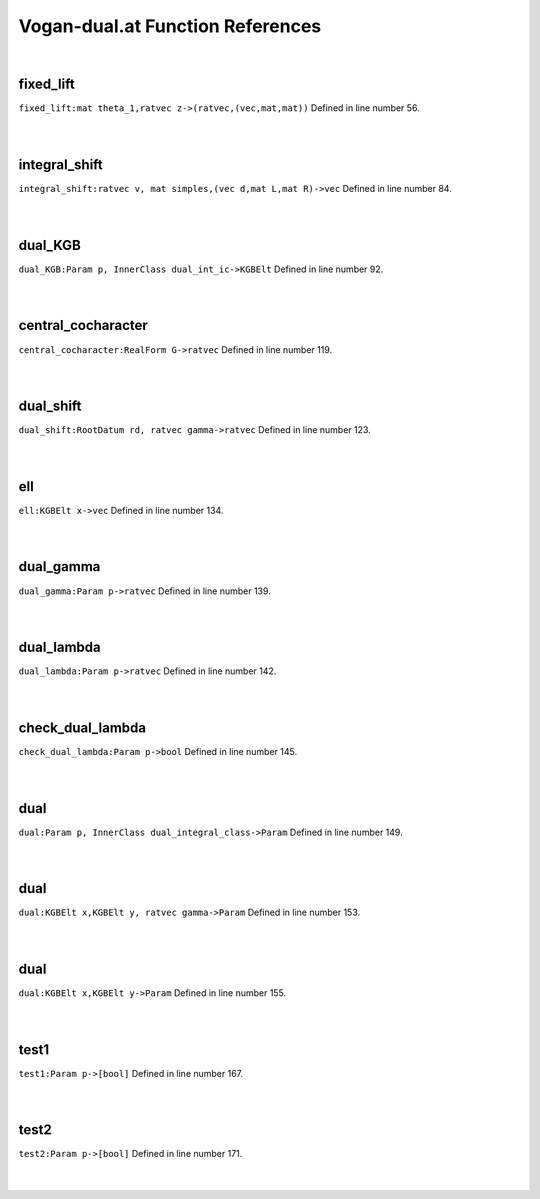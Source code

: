 .. _Vogan-dual.at_ref:

Vogan-dual.at Function References
=======================================================
|

.. _fixed_lift_mat_theta_1,ratvec_z->(ratvec,(vec,mat,mat))1:

fixed_lift
-------------------------------------------------
| ``fixed_lift:mat theta_1,ratvec z->(ratvec,(vec,mat,mat))`` Defined in line number 56.
| 
| 

.. _integral_shift_ratvec_v,_mat_simples,(vec_d,mat_l,mat_r)->vec1:

integral_shift
-------------------------------------------------
| ``integral_shift:ratvec v, mat simples,(vec d,mat L,mat R)->vec`` Defined in line number 84.
| 
| 

.. _dual_kgb_param_p,_innerclass_dual_int_ic->kgbelt1:

dual_KGB
-------------------------------------------------
| ``dual_KGB:Param p, InnerClass dual_int_ic->KGBElt`` Defined in line number 92.
| 
| 

.. _central_cocharacter_realform_g->ratvec1:

central_cocharacter
-------------------------------------------------
| ``central_cocharacter:RealForm G->ratvec`` Defined in line number 119.
| 
| 

.. _dual_shift_rootdatum_rd,_ratvec_gamma->ratvec1:

dual_shift
-------------------------------------------------
| ``dual_shift:RootDatum rd, ratvec gamma->ratvec`` Defined in line number 123.
| 
| 

.. _ell_kgbelt_x->vec1:

ell
-------------------------------------------------
| ``ell:KGBElt x->vec`` Defined in line number 134.
| 
| 

.. _dual_gamma_param_p->ratvec1:

dual_gamma
-------------------------------------------------
| ``dual_gamma:Param p->ratvec`` Defined in line number 139.
| 
| 

.. _dual_lambda_param_p->ratvec1:

dual_lambda
-------------------------------------------------
| ``dual_lambda:Param p->ratvec`` Defined in line number 142.
| 
| 

.. _check_dual_lambda_param_p->bool1:

check_dual_lambda
-------------------------------------------------
| ``check_dual_lambda:Param p->bool`` Defined in line number 145.
| 
| 

.. _dual_param_p,_innerclass_dual_integral_class->param1:

dual
-------------------------------------------------
| ``dual:Param p, InnerClass dual_integral_class->Param`` Defined in line number 149.
| 
| 

.. _dual_kgbelt_x,kgbelt_y,_ratvec_gamma->param1:

dual
-------------------------------------------------
| ``dual:KGBElt x,KGBElt y, ratvec gamma->Param`` Defined in line number 153.
| 
| 

.. _dual_kgbelt_x,kgbelt_y->param1:

dual
-------------------------------------------------
| ``dual:KGBElt x,KGBElt y->Param`` Defined in line number 155.
| 
| 

.. _test1_param_p->[bool]1:

test1
-------------------------------------------------
| ``test1:Param p->[bool]`` Defined in line number 167.
| 
| 

.. _test2_param_p->[bool]1:

test2
-------------------------------------------------
| ``test2:Param p->[bool]`` Defined in line number 171.
| 
| 

